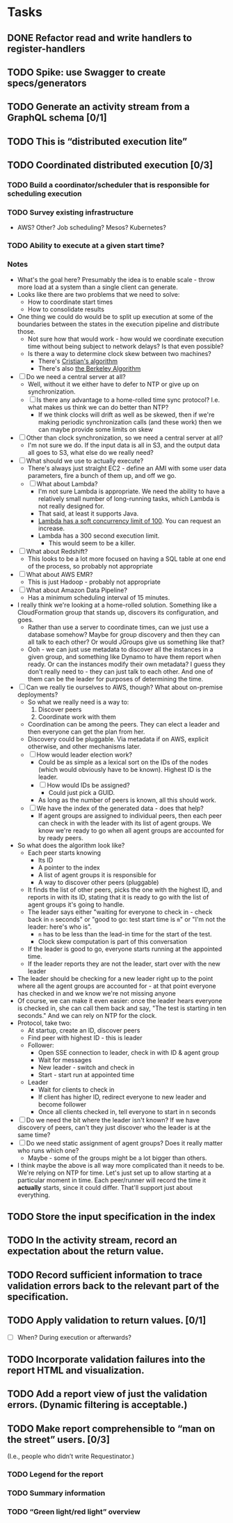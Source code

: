 * Tasks
** DONE Refactor read and write handlers to register-handlers
   CLOSED: [2016-11-02 Wed 13:54]
   :LOGBOOK:
   - State "DONE"       from "INPROGRESS" [2016-11-02 Wed 13:54]
   - State "INPROGRESS" from "TODO"       [2016-10-31 Mon 12:03]
   :END:
** TODO Spike: use Swagger to create specs/generators
** TODO Generate an activity stream from a GraphQL schema [0/1]
** TODO This is “distributed execution lite”
** TODO Coordinated distributed execution [0/3]
*** TODO Build a coordinator/scheduler that is responsible for scheduling execution
*** TODO Survey existing infrastructure
- AWS? Other? Job scheduling? Mesos? Kubernetes?
*** TODO Ability to execute at a given start time?
*** Notes
- What's the goal here? Presumably the idea is to enable scale - throw
  more load at a system than a single client can generate.
- Looks like there are two problems that we need to solve:
  - How to coordinate start times
  - How to consolidate results
- One thing we could do would be to split up execution at some of the
  boundaries between the states in the execution pipeline and
  distribute those.
  - Not sure how that would work - how would we coordinate execution
    time without being subject to network delays? Is that even
    possible?
  - Is there a way to determine clock skew between two machines?
    - There's [[https://en.wikipedia.org/wiki/Cristian%2527s_algorithm][Cristian's algorithm]]
    - There's also [[https://en.wikipedia.org/wiki/Berkeley_algorithm][the Berkeley Algorithm]]
- [ ] Do we need a central server at all?
  - Well, without it we either have to defer to NTP or give up on
    synchronization.
  - [ ] Is there any advantage to a home-rolled time sync protocol?
    I.e. what makes us think we can do better than NTP?
    - If we think clocks will drift as well as be skewed, then if
      we're making periodic synchronization calls (and these work)
      then we can maybe provide some limits on skew
- [ ] Other than clock synchronization, so we need a central server at
  all?
  - I'm not sure we do. If the input data is all in S3, and the output
    data all goes to S3, what else do we really need?
- [ ] What should we use to actually execute?
  - There's always just straight EC2 - define an AMI with some user
    data parameters, fire a bunch of them up, and off we go.
  - [ ] What about Lambda?
    - I'm not sure Lambda is appropriate. We need the ability to have
      a relatively small number of long-running tasks, which Lambda is
      not really designed for.
    - That said, at least it supports Java.
    - [[http://docs.aws.amazon.com/lambda/latest/dg/concurrent-executions.html#concurrent-execution-safety-limit][Lambda has a soft concurrency limit of 100]]. You can request an
      increase.
    - Lambda has a 300 second execution limit.
      - This would seem to be a killer.
- [ ] What about Redshift?
  - This looks to be a lot more focused on having a SQL table at one
    end of the process, so probably not appropriate
- [ ] What about AWS EMR?
  - This is just Hadoop - probably not appropriate
- [ ] What about Amazon Data Pipeline?
  - Has a minimum scheduling interval of 15 minutes.
- I really think we're looking at a home-rolled solution. Something
  like a CloudFormation group that stands up, discovers its
  configuration, and goes.
  - Rather than use a server to coordinate times, can we just use a
    database somehow? Maybe for group discovery and then they can all
    talk to each other? Or would JGroups give us something like that?
  - Ooh - we can just use metadata to discover all the instances in a
    given group, and something like Dynamo to have them report when
    ready. Or can the instances modify their own metadata? I guess
    they don't really need to - they can just talk to each other. And
    one of them can be the leader for purposes of determining the
    time.
- [ ] Can we really tie ourselves to AWS, though? What about
  on-premise deployments?
  - So what we really need is a way to:
    1. Discover peers
    2. Coordinate work with them
  - Coordination can be among the peers. They can elect a leader and
    then everyone can get the plan from her.
  - Discovery could be pluggable. Via metadata if on AWS, explicit
    otherwise, and other mechanisms later.
  - [ ] How would leader election work?
    - Could be as simple as a lexical sort on the IDs of the nodes
      (which would obviously have to be known). Highest ID is the
      leader.
    - [ ] How would IDs be assigned?
      - Could just pick a GUID.
    - As long as the number of peers is known, all this should
      work.
  - [ ] We have the index of the generated data - does that help?
    - If agent groups are assigned to individual peers, then each
      peer can check in with the leader with its list of agent groups.
      We know we're ready to go when all agent groups are accounted
      for by ready peers.
- So what does the algorithm look like?
  - Each peer starts knowing
    - Its ID
    - A pointer to the index
    - A list of agent groups it is responsible for
    - A way to discover other peers (pluggable)
  - It finds the list of other peers, picks the one with the highest
    ID, and reports in with its ID, stating that it is ready to go
    with the list of agent groups it's going to handle.
  - The leader says either "waiting for everyone to check in - check
    back in =n= seconds" or "good to go: test start time is =m=" or
    "I'm not the leader: here's who is".
    - =n= has to be less than the lead-in time for the start of the
      test.
    - Clock skew computation is part of this conversation
  - If the leader is good to go, everyone starts running at the
    appointed time.
  - If the leader reports they are not the leader, start over with the
    new leader
- The leader should be checking for a new leader right up to the point
  where all the agent groups are accounted for - at that point
  everyone has checked in and we know we're not missing anyone
- Of course, we can make it even easier: once the leader hears
  everyone is checked in, she can call them back and say, "The test is
  starting in ten seconds." And we can rely on NTP for the clock.
- Protocol, take two:
  - At startup, create an ID, discover peers
  - Find peer with highest ID - this is leader
  - Follower:
    - Open SSE connection to leader, check in with ID & agent group
    - Wait for messages
    - New leader - switch and check in
    - Start - start run at appointed time
  - Leader
    - Wait for clients to check in
    - If client has higher ID, redirect everyone to new leader and
      become follower
    - Once all clients checked in, tell everyone to start in n seconds
- [ ] Do we need the bit where the leader isn't known? If we have
  discovery of peers, can't they just discover who the leader is at
  the same time?
- [ ] Do we need static assignment of agent groups? Does it really
  matter who runs which one?
  - Maybe - some of the groups might be a lot bigger than others.
- I think maybe the above is all way more complicated than it needs to
  be. We're relying on NTP for time. Let's just set up to allow
  starting at a particular moment in time. Each peer/runner will
  record the time it *actually* starts, since it could differ. That'll
  support just about everything.

** TODO Store the input specification in the index
** TODO In the activity stream, record an expectation about the return value.
** TODO Record sufficient information to trace validation errors back to the relevant part of the specification.
** TODO Apply validation to return values. [0/1]
- [ ] When? During execution or afterwards?
** TODO Incorporate validation failures into the report HTML and visualization.
** TODO Add a report view of just the validation errors. (Dynamic filtering is acceptable.)
** TODO Make report comprehensible to “man on the street” users. [0/3]
 (I.e., people who didn’t write Requestinator.)
*** TODO Legend for the report
*** TODO Summary information
*** TODO “Green light/red light” overview
